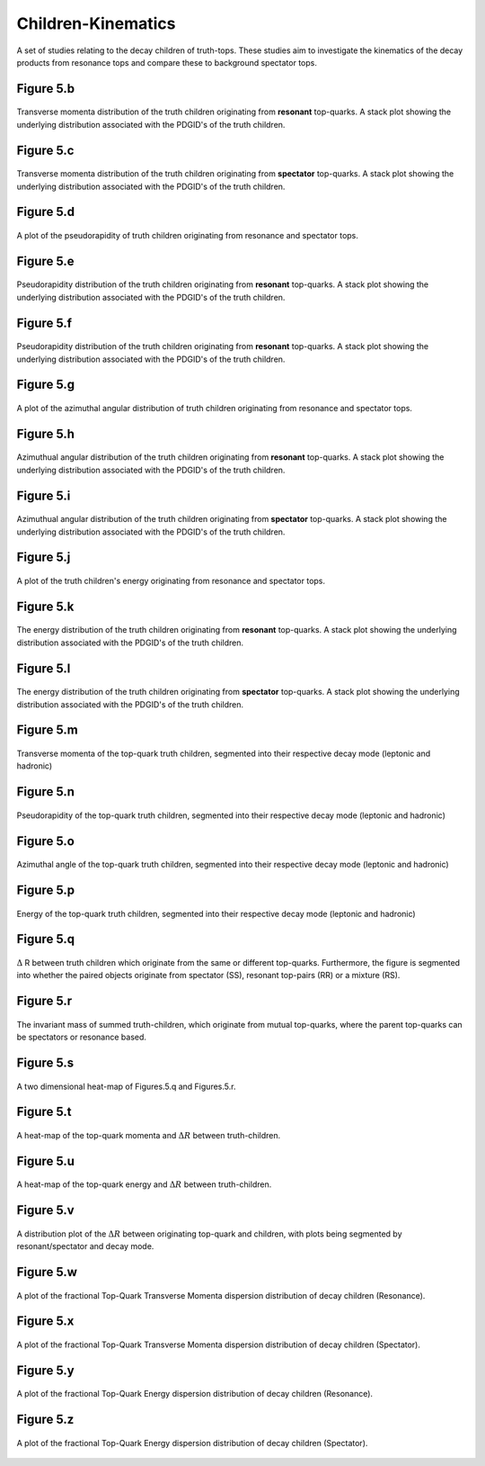 Children-Kinematics
===================

A set of studies relating to the decay children of truth-tops.
These studies aim to investigate the kinematics of the decay products from resonance tops and compare these to background spectator tops.

Figure 5.b
----------
.. figure:: ./figures/Figure.5.b.png
   :align: center
   :name: Figure.5.b

   Transverse momenta distribution of the truth children originating from **resonant** top-quarks.
   A stack plot showing the underlying distribution associated with the PDGID's of the truth children.

Figure 5.c
----------
.. figure:: ./figures/Figure.5.c.png
   :align: center
   :name: Figure.5.c

   Transverse momenta distribution of the truth children originating from **spectator** top-quarks.
   A stack plot showing the underlying distribution associated with the PDGID's of the truth children.

Figure 5.d
----------
.. figure:: ./figures/Figure.5.d.png
   :align: center
   :name: Figure.5.d

   A plot of the pseudorapidity of truth children originating from resonance and spectator tops.

Figure 5.e
----------
.. figure:: ./figures/Figure.5.e.png
   :align: center
   :name: Figure.5.e

   Pseudorapidity distribution of the truth children originating from **resonant** top-quarks.
   A stack plot showing the underlying distribution associated with the PDGID's of the truth children.

Figure 5.f
----------
.. figure:: ./figures/Figure.5.f.png
   :align: center
   :name: Figure.5.f

   Pseudorapidity distribution of the truth children originating from **resonant** top-quarks.
   A stack plot showing the underlying distribution associated with the PDGID's of the truth children.

Figure 5.g
----------
.. figure:: ./figures/Figure.5.g.png
   :align: center
   :name: Figure.5.g

   A plot of the azimuthal angular distribution of truth children originating from resonance and spectator tops.

Figure 5.h
----------
.. figure:: ./figures/Figure.5.h.png
   :align: center
   :name: Figure.5.h

   Azimuthual angular distribution of the truth children originating from **resonant** top-quarks.
   A stack plot showing the underlying distribution associated with the PDGID's of the truth children.

Figure 5.i
----------
.. figure:: ./figures/Figure.5.i.png
   :align: center
   :name: Figure.5.i

   Azimuthual angular distribution of the truth children originating from **spectator** top-quarks.
   A stack plot showing the underlying distribution associated with the PDGID's of the truth children.

Figure 5.j
----------
.. figure:: ./figures/Figure.5.j.png
   :align: center
   :name: Figure.5.j

   A plot of the truth children's energy originating from resonance and spectator tops.

Figure 5.k
----------
.. figure:: ./figures/Figure.5.k.png
   :align: center
   :name: Figure.5.k

   The energy distribution of the truth children originating from **resonant** top-quarks.
   A stack plot showing the underlying distribution associated with the PDGID's of the truth children.

Figure 5.l
----------
.. figure:: ./figures/Figure.5.l.png
   :align: center
   :name: Figure.5.l
   
   The energy distribution of the truth children originating from **spectator** top-quarks.
   A stack plot showing the underlying distribution associated with the PDGID's of the truth children.

Figure 5.m
----------
.. figure:: ./figures/Figure.5.m.png
   :align: center
   :name: Figure.5.m
 
   Transverse momenta of the top-quark truth children, segmented into their respective decay mode (leptonic and hadronic)

Figure 5.n
----------
.. figure:: ./figures/Figure.5.n.png
   :align: center
   :name: Figure.5.n

   Pseudorapidity of the top-quark truth children, segmented into their respective decay mode (leptonic and hadronic)

Figure 5.o
----------
.. figure:: ./figures/Figure.5.o.png
   :align: center
   :name: Figure.5.o

   Azimuthal angle of the top-quark truth children, segmented into their respective decay mode (leptonic and hadronic)

Figure 5.p
----------
.. figure:: ./figures/Figure.5.p.png
   :align: center
   :name: Figure.5.p

   Energy of the top-quark truth children, segmented into their respective decay mode (leptonic and hadronic)

Figure 5.q
----------
.. figure:: ./figures/Figure.5.q.png
   :align: center
   :name: Figure.5.q

   :math:`\Delta` R between truth children which originate from the same or different top-quarks. 
   Furthermore, the figure is segmented into whether the paired objects originate from spectator (SS), resonant top-pairs (RR) or a mixture (RS).

Figure 5.r
----------
.. figure:: ./figures/Figure.5.r.png
   :align: center
   :name: Figure.5.r

   The invariant mass of summed truth-children, which originate from mutual top-quarks, where the parent top-quarks can be spectators or resonance based.

Figure 5.s
----------
.. figure:: ./figures/Figure.5.s.png
   :align: center
   :name: Figure.5.s

   A two dimensional heat-map of Figures.5.q and Figures.5.r.

Figure 5.t
----------
.. figure:: ./figures/Figure.5.t.png
   :align: center
   :name: Figure.5.t

   A heat-map of the top-quark momenta and :math:`\Delta R` between truth-children.

Figure 5.u
----------
.. figure:: ./figures/Figure.5.u.png
   :align: center
   :name: Figure.5.u

   A heat-map of the top-quark energy and :math:`\Delta R` between truth-children.

Figure 5.v
----------
.. figure:: ./figures/Figure.5.v.png
   :align: center
   :name: Figure.5.v

   A distribution plot of the :math:`\Delta R` between originating top-quark and children, with plots being segmented by resonant/spectator and decay mode.

Figure 5.w
----------
.. figure:: ./figures/Figure.5.w.png
   :align: center
   :name: Figure.5.w

   A plot of the fractional Top-Quark Transverse Momenta dispersion distribution of decay children (Resonance).

Figure 5.x
----------
.. figure:: ./figures/Figure.5.x.png
   :align: center
   :name: Figure.5.x

   A plot of the fractional Top-Quark Transverse Momenta dispersion distribution of decay children (Spectator).

Figure 5.y
----------
.. figure:: ./figures/Figure.5.y.png
   :align: center
   :name: Figure.5.y

   A plot of the fractional Top-Quark Energy dispersion distribution of decay children (Resonance).

Figure 5.z
----------
.. figure:: ./figures/Figure.5.z.png
   :align: center
   :name: Figure.5.z

   A plot of the fractional Top-Quark Energy dispersion distribution of decay children (Spectator).


